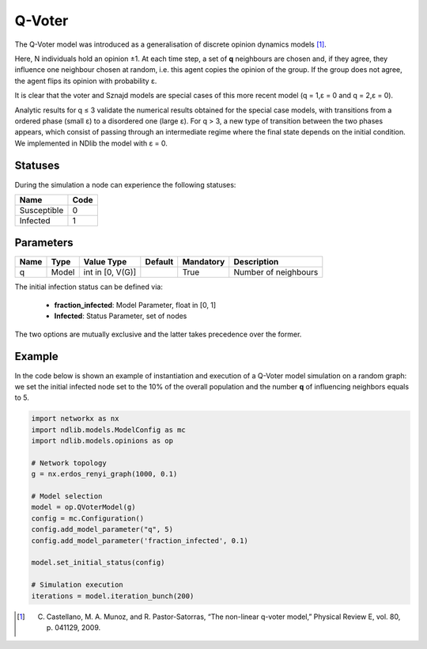 *******
Q-Voter
*******

The Q-Voter model was introduced as a generalisation of discrete opinion dynamics models [#]_. 

Here, N individuals hold an opinion ±1. 
At each time step, a set of **q** neighbours are chosen and, if they agree, they influence one neighbour chosen at random, i.e. this agent copies the opinion of the group. 
If the group does not agree, the agent flips its opinion with probability ε. 

It is clear that the voter and Sznajd models are special cases of this more recent model (q = 1,ε = 0 and q = 2,ε = 0). 

Analytic results for q ≤ 3 validate the numerical results obtained for the special case models, with transitions from a ordered phase (small ε) to a disordered one (large ε). 
For q > 3, a new type of transition between the two phases appears, which consist of passing through an intermediate regime where the final state depends on the initial condition. We implemented in NDlib the model with ε = 0.

--------
Statuses
--------

During the simulation a node can experience the following statuses:

===========  ====
Name         Code
===========  ====
Susceptible  0
Infected     1
===========  ====

----------
Parameters
----------

=========  =====  ================  =======  =========  =====================
Name       Type   Value Type        Default  Mandatory  Description
=========  =====  ================  =======  =========  =====================
q          Model  int in [0, V(G)]           True       Number of neighbours
=========  =====  ================  =======  =========  =====================

The initial infection status can be defined via:

    - **fraction_infected**: Model Parameter, float in [0, 1]
    - **Infected**: Status Parameter, set of nodes

The two options are mutually exclusive and the latter takes precedence over the former.

-------
Example
-------

In the code below is shown an example of instantiation and execution of a Q-Voter model simulation on a random graph: we set the initial infected node set to the 10% of the overall population and the number **q** of influencing neighbors equals to 5.

.. code-block:: python

    import networkx as nx
    import ndlib.models.ModelConfig as mc
    import ndlib.models.opinions as op

    # Network topology
    g = nx.erdos_renyi_graph(1000, 0.1)

    # Model selection
    model = op.QVoterModel(g)
    config = mc.Configuration()
    config.add_model_parameter("q", 5)
    config.add_model_parameter('fraction_infected', 0.1)
    
    model.set_initial_status(config)

    # Simulation execution
    iterations = model.iteration_bunch(200)


.. [#] C. Castellano, M. A. Munoz, and R. Pastor-Satorras, “The non-linear q-voter model,” Physical Review E, vol. 80, p. 041129, 2009.
